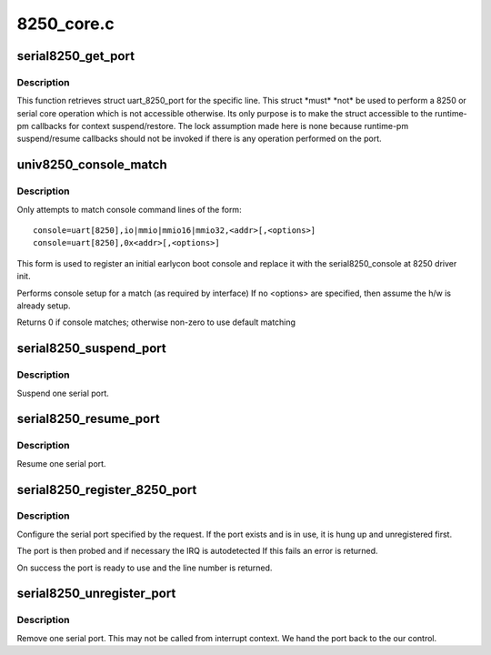 .. -*- coding: utf-8; mode: rst -*-

===========
8250_core.c
===========

.. _`serial8250_get_port`:

serial8250_get_port
===================

.. c:function:: struct uart_8250_port *serial8250_get_port (int line)

    retrieve struct uart_8250_port

    :param int line:
        serial line number


.. _`serial8250_get_port.description`:

Description
-----------

This function retrieves struct uart_8250_port for the specific line.
This struct \*must\* \*not\* be used to perform a 8250 or serial core operation
which is not accessible otherwise. Its only purpose is to make the struct
accessible to the runtime-pm callbacks for context suspend/restore.
The lock assumption made here is none because runtime-pm suspend/resume
callbacks should not be invoked if there is any operation performed on the
port.


.. _`univ8250_console_match`:

univ8250_console_match
======================

.. c:function:: int univ8250_console_match (struct console *co, char *name, int idx, char *options)

    non-standard console matching

    :param struct console \*co:
        registering console

    :param char \*name:
        name from console command line

    :param int idx:
        index from console command line

    :param char \*options:
        ptr to option string from console command line


.. _`univ8250_console_match.description`:

Description
-----------

Only attempts to match console command lines of the form::

    console=uart[8250],io|mmio|mmio16|mmio32,<addr>[,<options>]
    console=uart[8250],0x<addr>[,<options>]

This form is used to register an initial earlycon boot console and
replace it with the serial8250_console at 8250 driver init.

Performs console setup for a match (as required by interface)
If no <options> are specified, then assume the h/w is already setup.

Returns 0 if console matches; otherwise non-zero to use default matching


.. _`serial8250_suspend_port`:

serial8250_suspend_port
=======================

.. c:function:: void serial8250_suspend_port (int line)

    suspend one serial port

    :param int line:
        serial line number


.. _`serial8250_suspend_port.description`:

Description
-----------

Suspend one serial port.


.. _`serial8250_resume_port`:

serial8250_resume_port
======================

.. c:function:: void serial8250_resume_port (int line)

    resume one serial port

    :param int line:
        serial line number


.. _`serial8250_resume_port.description`:

Description
-----------

Resume one serial port.


.. _`serial8250_register_8250_port`:

serial8250_register_8250_port
=============================

.. c:function:: int serial8250_register_8250_port (struct uart_8250_port *up)

    register a serial port

    :param struct uart_8250_port \*up:
        serial port template


.. _`serial8250_register_8250_port.description`:

Description
-----------

Configure the serial port specified by the request. If the
port exists and is in use, it is hung up and unregistered
first.

The port is then probed and if necessary the IRQ is autodetected
If this fails an error is returned.

On success the port is ready to use and the line number is returned.


.. _`serial8250_unregister_port`:

serial8250_unregister_port
==========================

.. c:function:: void serial8250_unregister_port (int line)

    remove a 16x50 serial port at runtime

    :param int line:
        serial line number


.. _`serial8250_unregister_port.description`:

Description
-----------

Remove one serial port.  This may not be called from interrupt
context.  We hand the port back to the our control.

